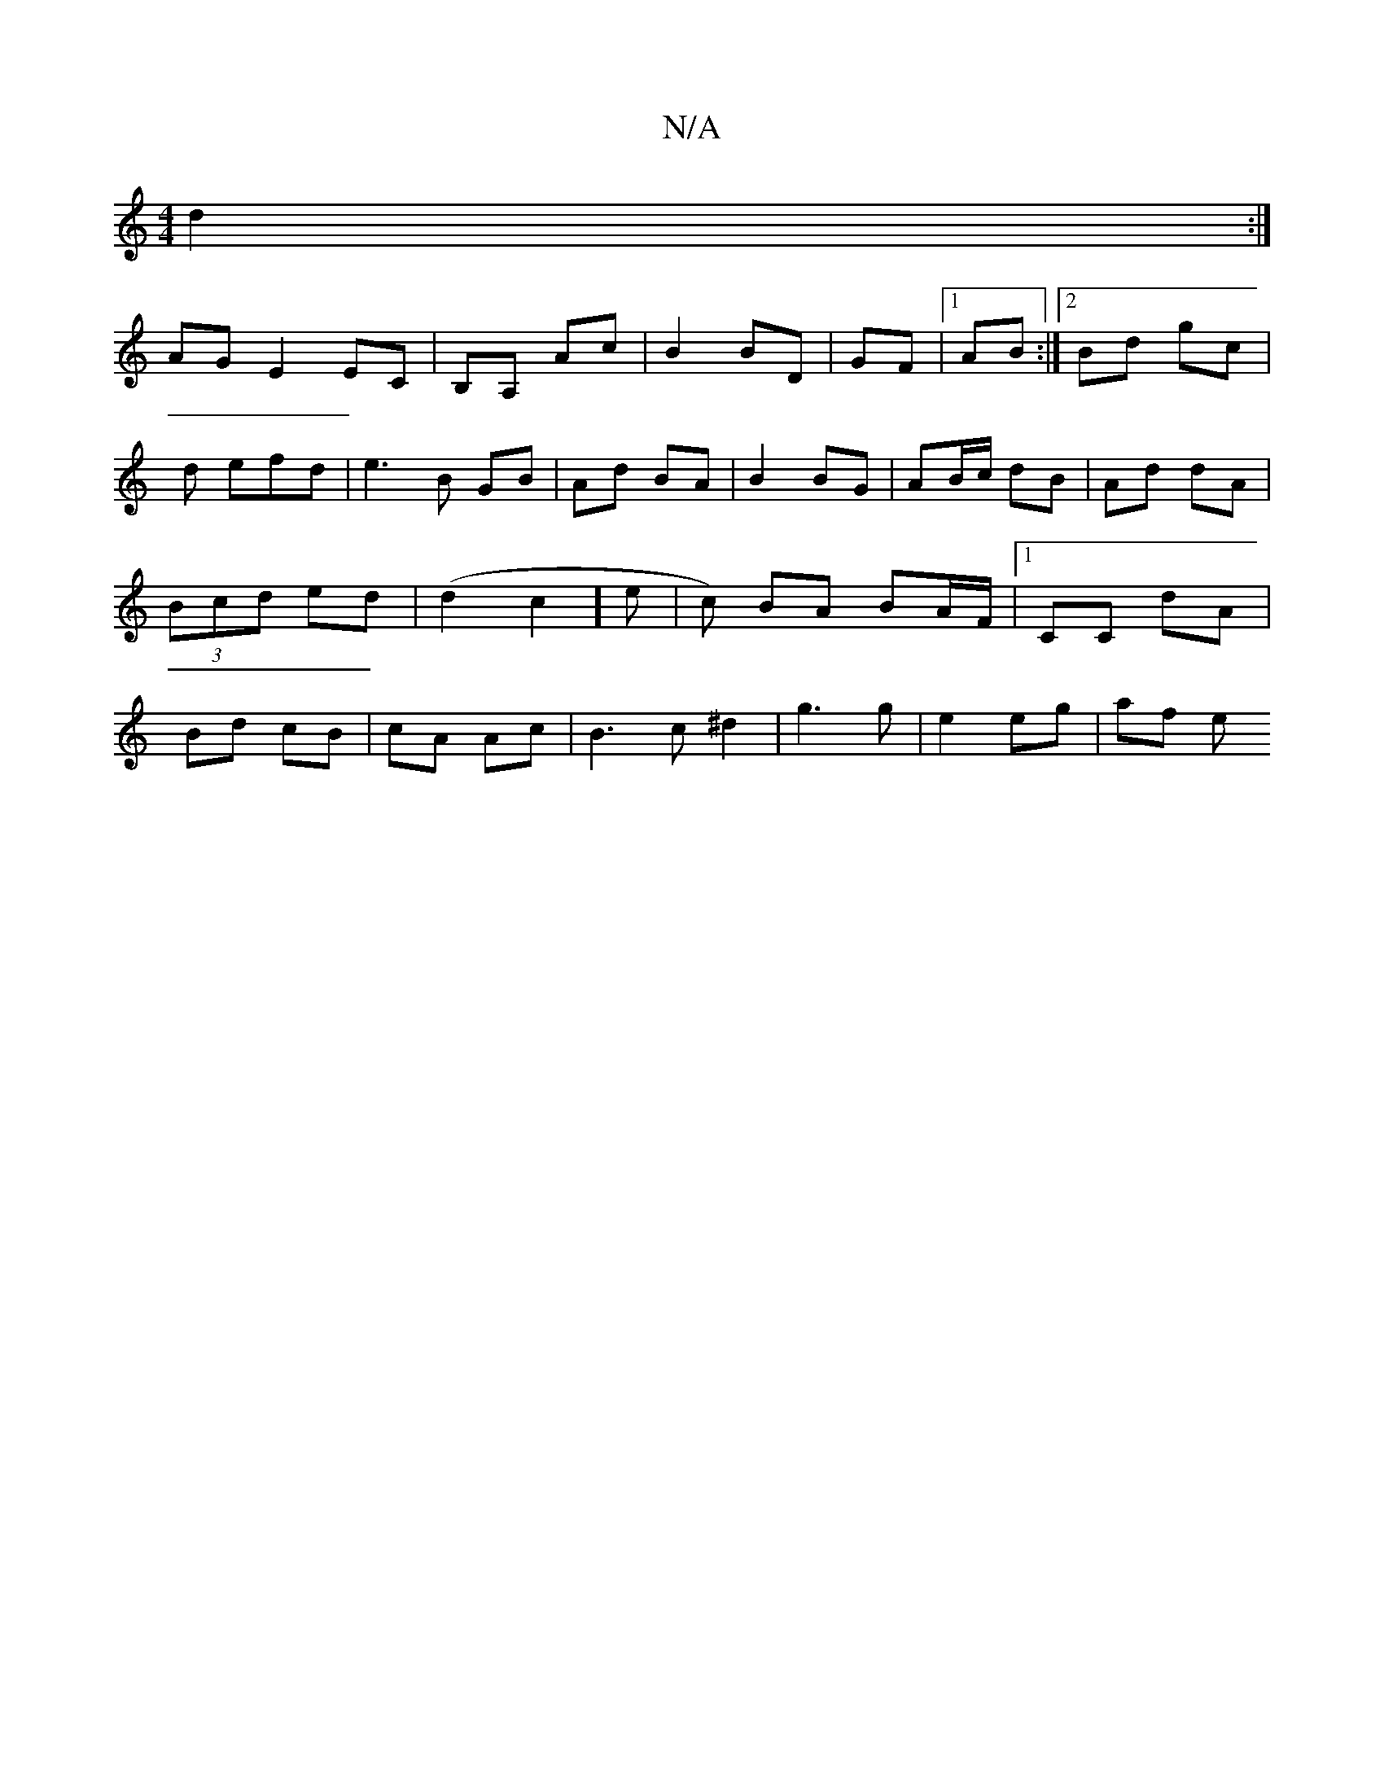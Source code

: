 X:1
T:N/A
M:4/4
R:N/A
K:Cmajor
2 d2 :|
AG E2 EC | B,A, Ac | B2 BD | GF |1 AB :|2 Bd gc |d efd | e3B GB | Ad BA | B2 BG | AB/c/ dB | Ad dA |(3Bcd ed | (d2 c2 ]e | c) BA BA/F/ |1 CC dA | Bd cB | cA Ac | B3 c ^d2 | g3 g | e2 eg | af e
